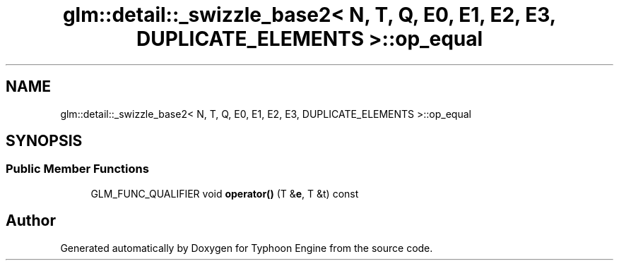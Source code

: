 .TH "glm::detail::_swizzle_base2< N, T, Q, E0, E1, E2, E3, DUPLICATE_ELEMENTS >::op_equal" 3 "Sat Jul 20 2019" "Version 0.1" "Typhoon Engine" \" -*- nroff -*-
.ad l
.nh
.SH NAME
glm::detail::_swizzle_base2< N, T, Q, E0, E1, E2, E3, DUPLICATE_ELEMENTS >::op_equal
.SH SYNOPSIS
.br
.PP
.SS "Public Member Functions"

.in +1c
.ti -1c
.RI "GLM_FUNC_QUALIFIER void \fBoperator()\fP (T &\fBe\fP, T &t) const"
.br
.in -1c

.SH "Author"
.PP 
Generated automatically by Doxygen for Typhoon Engine from the source code\&.
